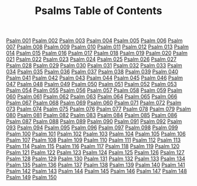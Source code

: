 #+TITLE: Psalms Table of Contents

[[file:19-PSA001.org][Psalm 001]]
[[file:19-PSA002.org][Psalm 002]]
[[file:19-PSA003.org][Psalm 003]]
[[file:19-PSA004.org][Psalm 004]]
[[file:19-PSA005.org][Psalm 005]]
[[file:19-PSA006.org][Psalm 006]]
[[file:19-PSA007.org][Psalm 007]]
[[file:19-PSA008.org][Psalm 008]]
[[file:19-PSA009.org][Psalm 009]]
[[file:19-PSA010.org][Psalm 010]]
[[file:19-PSA011.org][Psalm 011]]
[[file:19-PSA012.org][Psalm 012]]
[[file:19-PSA013.org][Psalm 013]]
[[file:19-PSA014.org][Psalm 014]]
[[file:19-PSA015.org][Psalm 015]]
[[file:19-PSA016.org][Psalm 016]]
[[file:19-PSA017.org][Psalm 017]]
[[file:19-PSA018.org][Psalm 018]]
[[file:19-PSA019.org][Psalm 019]]
[[file:19-PSA020.org][Psalm 020]]
[[file:19-PSA021.org][Psalm 021]]
[[file:19-PSA022.org][Psalm 022]]
[[file:19-PSA023.org][Psalm 023]]
[[file:19-PSA024.org][Psalm 024]]
[[file:19-PSA025.org][Psalm 025]]
[[file:19-PSA026.org][Psalm 026]]
[[file:19-PSA027.org][Psalm 027]]
[[file:19-PSA028.org][Psalm 028]]
[[file:19-PSA029.org][Psalm 029]]
[[file:19-PSA030.org][Psalm 030]]
[[file:19-PSA031.org][Psalm 031]]
[[file:19-PSA032.org][Psalm 032]]
[[file:19-PSA033.org][Psalm 033]]
[[file:19-PSA034.org][Psalm 034]]
[[file:19-PSA035.org][Psalm 035]]
[[file:19-PSA036.org][Psalm 036]]
[[file:19-PSA037.org][Psalm 037]]
[[file:19-PSA038.org][Psalm 038]]
[[file:19-PSA039.org][Psalm 039]]
[[file:19-PSA040.org][Psalm 040]]
[[file:19-PSA041.org][Psalm 041]]
[[file:19-PSA042.org][Psalm 042]]
[[file:19-PSA043.org][Psalm 043]]
[[file:19-PSA044.org][Psalm 044]]
[[file:19-PSA045.org][Psalm 045]]
[[file:19-PSA046.org][Psalm 046]]
[[file:19-PSA047.org][Psalm 047]]
[[file:19-PSA048.org][Psalm 048]]
[[file:19-PSA049.org][Psalm 049]]
[[file:19-PSA050.org][Psalm 050]]
[[file:19-PSA051.org][Psalm 051]]
[[file:19-PSA052.org][Psalm 052]]
[[file:19-PSA053.org][Psalm 053]]
[[file:19-PSA054.org][Psalm 054]]
[[file:19-PSA055.org][Psalm 055]]
[[file:19-PSA056.org][Psalm 056]]
[[file:19-PSA057.org][Psalm 057]]
[[file:19-PSA058.org][Psalm 058]]
[[file:19-PSA059.org][Psalm 059]]
[[file:19-PSA060.org][Psalm 060]]
[[file:19-PSA061.org][Psalm 061]]
[[file:19-PSA062.org][Psalm 062]]
[[file:19-PSA063.org][Psalm 063]]
[[file:19-PSA064.org][Psalm 064]]
[[file:19-PSA065.org][Psalm 065]]
[[file:19-PSA066.org][Psalm 066]]
[[file:19-PSA067.org][Psalm 067]]
[[file:19-PSA068.org][Psalm 068]]
[[file:19-PSA069.org][Psalm 069]]
[[file:19-PSA070.org][Psalm 060]]
[[file:19-PSA071.org][Psalm 071]]
[[file:19-PSA072.org][Psalm 072]]
[[file:19-PSA073.org][Psalm 073]]
[[file:19-PSA074.org][Psalm 074]]
[[file:19-PSA075.org][Psalm 075]]
[[file:19-PSA076.org][Psalm 076]]
[[file:19-PSA077.org][Psalm 077]]
[[file:19-PSA078.org][Psalm 078]]
[[file:19-PSA079.org][Psalm 079]]
[[file:19-PSA080.org][Psalm 080]]
[[file:19-PSA081.org][Psalm 081]]
[[file:19-PSA082.org][Psalm 082]]
[[file:19-PSA083.org][Psalm 083]]
[[file:19-PSA084.org][Psalm 084]]
[[file:19-PSA085.org][Psalm 085]]
[[file:19-PSA086.org][Psalm 086]]
[[file:19-PSA087.org][Psalm 087]]
[[file:19-PSA088.org][Psalm 088]]
[[file:19-PSA089.org][Psalm 089]]
[[file:19-PSA090.org][Psalm 090]]
[[file:19-PSA091.org][Psalm 091]]
[[file:19-PSA092.org][Psalm 092]]
[[file:19-PSA093.org][Psalm 093]]
[[file:19-PSA094.org][Psalm 094]]
[[file:19-PSA095.org][Psalm 095]]
[[file:19-PSA096.org][Psalm 096]]
[[file:19-PSA097.org][Psalm 097]]
[[file:19-PSA098.org][Psalm 098]]
[[file:19-PSA099.org][Psalm 099]]
[[file:19-PSA100.org][Psalm 100]]
[[file:19-PSA101.org][Psalm 101]]
[[file:19-PSA102.org][Psalm 102]]
[[file:19-PSA103.org][Psalm 103]]
[[file:19-PSA104.org][Psalm 104]]
[[file:19-PSA105.org][Psalm 105]]
[[file:19-PSA106.org][Psalm 106]]
[[file:19-PSA107.org][Psalm 107]]
[[file:19-PSA108.org][Psalm 108]]
[[file:19-PSA109.org][Psalm 109]]
[[file:19-PSA110.org][Psalm 110]]
[[file:19-PSA111.org][Psalm 111]]
[[file:19-PSA112.org][Psalm 112]]
[[file:19-PSA113.org][Psalm 113]]
[[file:19-PSA114.org][Psalm 114]]
[[file:19-PSA115.org][Psalm 115]]
[[file:19-PSA116.org][Psalm 116]]
[[file:19-PSA117.org][Psalm 117]]
[[file:19-PSA118.org][Psalm 118]]
[[file:19-PSA119.org][Psalm 119]]
[[file:19-PSA120.org][Psalm 120]]
[[file:19-PSA121.org][Psalm 121]]
[[file:19-PSA122.org][Psalm 122]]
[[file:19-PSA123.org][Psalm 123]]
[[file:19-PSA124.org][Psalm 124]]
[[file:19-PSA125.org][Psalm 125]]
[[file:19-PSA126.org][Psalm 126]]
[[file:19-PSA127.org][Psalm 127]]
[[file:19-PSA128.org][Psalm 128]]
[[file:19-PSA129.org][Psalm 129]]
[[file:19-PSA130.org][Psalm 130]]
[[file:19-PSA131.org][Psalm 131]]
[[file:19-PSA132.org][Psalm 132]]
[[file:19-PSA133.org][Psalm 133]]
[[file:19-PSA134.org][Psalm 134]]
[[file:19-PSA135.org][Psalm 135]]
[[file:19-PSA136.org][Psalm 136]]
[[file:19-PSA137.org][Psalm 137]]
[[file:19-PSA138.org][Psalm 138]]
[[file:19-PSA139.org][Psalm 139]]
[[file:19-PSA140.org][Psalm 140]]
[[file:19-PSA141.org][Psalm 141]]
[[file:19-PSA142.org][Psalm 142]]
[[file:19-PSA143.org][Psalm 143]]
[[file:19-PSA144.org][Psalm 144]]
[[file:19-PSA145.org][Psalm 145]]
[[file:19-PSA146.org][Psalm 146]]
[[file:19-PSA147.org][Psalm 147]]
[[file:19-PSA148.org][Psalm 148]]
[[file:19-PSA149.org][Psalm 149]]
[[file:19-PSA150.org][Psalm 150]]
